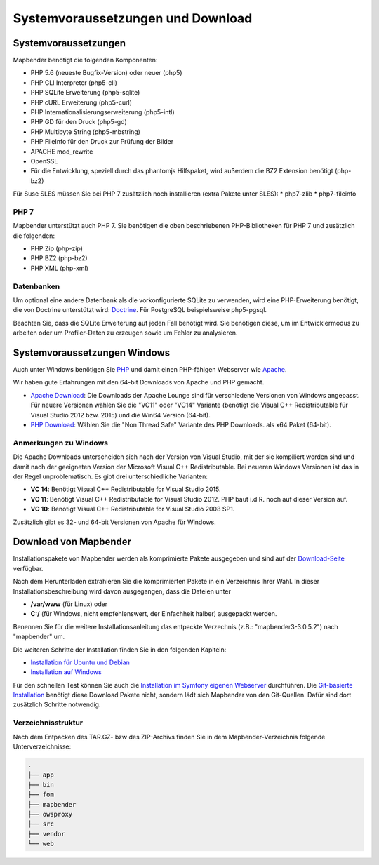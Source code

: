 .. _systemrequirements_de:

Systemvoraussetzungen und Download
##################################

Systemvoraussetzungen
*********************

Mapbender benötigt die folgenden Komponenten:

* PHP 5.6 (neueste Bugfix-Version) oder neuer (php5) 
* PHP CLI Interpreter (php5-cli) 
* PHP SQLite Erweiterung (php5-sqlite) 
* PHP cURL Erweiterung (php5-curl) 
* PHP Internationalisierungserweiterung (php5-intl)
* PHP GD für den Druck (php5-gd)
* PHP Multibyte String (php5-mbstring)
* PHP FileInfo für den Druck zur Prüfung der Bilder
* APACHE mod_rewrite
* OpenSSL
* Für die Entwicklung, speziell durch das phantomjs Hilfspaket, wird außerdem die BZ2 Extension benötigt (php-bz2)

Für Suse SLES müssen Sie bei PHP 7 zusätzlich noch installieren (extra Pakete unter SLES):
* php7-zlib
* php7-fileinfo


PHP 7
-----

Mapbender unterstützt auch PHP 7. Sie benötigen die oben beschriebenen PHP-Bibliotheken für PHP 7 und zusätzlich die folgenden:

* PHP Zip (php-zip)
* PHP BZ2 (php-bz2)
* PHP XML (php-xml)


Datenbanken
-----------

Um optional eine andere Datenbank als die vorkonfigurierte SQLite zu verwenden, wird eine PHP-Erweiterung benötigt, die von Doctrine unterstützt wird: `Doctrine <http://www.doctrine-project.org/projects/dbal.html>`_. Für PostgreSQL beispielsweise php5-pgsql.

Beachten Sie, dass die SQLite Erweiterung auf jeden Fall benötigt wird. Sie benötigen diese, um im Entwicklermodus zu arbeiten oder um Profiler-Daten zu erzeugen sowie um Fehler zu analysieren.


Systemvoraussetzungen Windows
******************************

Auch unter Windows benötigen Sie `PHP <http://www.php.net/>`_ und damit einen PHP-fähigen Webserver wie `Apache <http://httpd.apache.org/>`_.

Wir haben gute Erfahrungen mit den 64-bit Downloads von Apache und PHP gemacht.

* `Apache Download <http://www.apachelounge.com/download/>`_: Die Downloads der Apache Lounge sind für verschiedene Versionen von Windows angepasst. Für neuere Versionen wählen Sie die "VC11" oder "VC14" Variante (benötigt die Visual C++ Redistributable für Visual Studio 2012 bzw. 2015) und die Win64 Version (64-bit).

* `PHP Download <http://windows.php.net/download#php-5.6>`_: Wählen Sie die "Non Thread Safe" Variante des PHP Downloads. als x64 Paket (64-bit).


Anmerkungen zu Windows
----------------------

Die Apache Downloads unterscheiden sich nach der Version von Visual Studio, mit der sie kompiliert worden sind und damit nach der geeigneten Version der Microsoft Visual C++ Redistributable. Bei neueren Windows Versionen ist das in der Regel unproblematisch. Es gibt drei unterschiedliche Varianten:

* **VC 14**: Benötigt Visual C++ Redistributable for Visual Studio 2015.
* **VC 11**: Benötigt Visual C++ Redistributable for Visual Studio 2012. PHP baut i.d.R. noch auf dieser Version auf.
* **VC 10**: Benötigt Visual C++ Redistributable for Visual Studio 2008 SP1.

Zusätzlich gibt es 32- und 64-bit Versionen von Apache für Windows. 



Download von Mapbender
**********************

Installationspakete von Mapbender werden als komprimierte Pakete ausgegeben und sind auf der `Download-Seite <http://mapbender.org/download>`_ verfügbar.

Nach dem Herunterladen extrahieren Sie die komprimierten Pakete in ein Verzeichnis Ihrer Wahl. In dieser Installationsbeschreibung wird davon ausgegangen, dass die Dateien unter

* **/var/www** (für Linux) oder
* **C:/** (für Windows, nicht empfehlenswert, der Einfachheit halber) ausgepackt werden.

Benennen Sie für die weitere Installationsanleitung das entpackte Verzechnis (z.B.: "mapbender3-3.0.5.2") nach "mapbender" um.

Die weiteren Schritte der Installation finden Sie in den folgenden Kapiteln:

* `Installation für Ubuntu und Debian <installation_ubuntu.html>`_
* `Installation auf Windows <installation_windows.html>`_

Für den schnellen Test können Sie auch die `Installation im Symfony eigenen Webserver <installation_symfony.html>`_ durchführen. Die `Git-basierte Installation <installation_git.html>`_ benötigt diese Download Pakete nicht, sondern lädt sich Mapbender von den Git-Quellen. Dafür sind dort zusätzlich Schritte notwendig.


Verzeichnisstruktur
-------------------

Nach dem Entpacken des TAR.GZ- bzw des ZIP-Archivs finden Sie in dem Mapbender-Verzeichnis folgende Unterverzeichnisse:

.. code-block:: bash
                
                .
                ├── app
                ├── bin
                ├── fom
                ├── mapbender
                ├── owsproxy
                ├── src
                ├── vendor
                └── web
